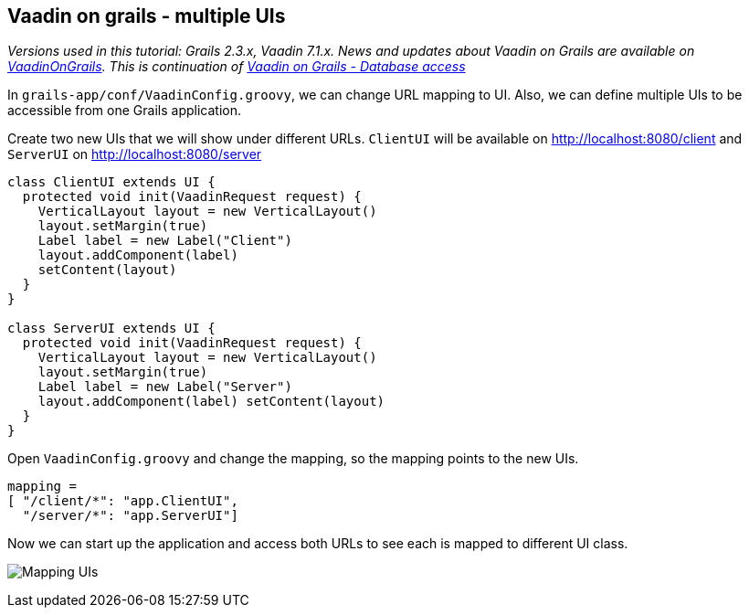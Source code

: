 [[vaadin-on-grails-multiple-uis]]
Vaadin on grails - multiple UIs
-------------------------------

_Versions used in this tutorial: Grails 2.3.x, Vaadin 7.1.x. News and
updates about Vaadin on Grails are available on
https://twitter.com/VaadinOnGrails[VaadinOnGrails]. This is continuation
of link:VaadinOnGrailsDatabaseAccess.asciidoc[Vaadin on Grails - Database access]_

In `grails-app/conf/VaadinConfig.groovy`, we can change URL mapping to
UI. Also, we can define multiple UIs to be accessible from one Grails
application.

Create two new UIs that we will show under different URLs. `ClientUI`
will be available on http://localhost:8080/client and `ServerUI` on
http://localhost:8080/server

[source,java]
....
class ClientUI extends UI {
  protected void init(VaadinRequest request) {
    VerticalLayout layout = new VerticalLayout()
    layout.setMargin(true)
    Label label = new Label("Client")
    layout.addComponent(label)
    setContent(layout)
  }
}

class ServerUI extends UI {
  protected void init(VaadinRequest request) {
    VerticalLayout layout = new VerticalLayout()
    layout.setMargin(true)
    Label label = new Label("Server")
    layout.addComponent(label) setContent(layout)
  }
}
....

Open `VaadinConfig.groovy` and change the mapping, so the mapping points
to the new UIs.

....
mapping =
[ "/client/*": "app.ClientUI",
  "/server/*": "app.ServerUI"]
....

Now we can start up the application and access both URLs to see each is
mapped to different UI class.

image:http://vaadinongrails.com/img/mapping-uis.png[Mapping UIs]

